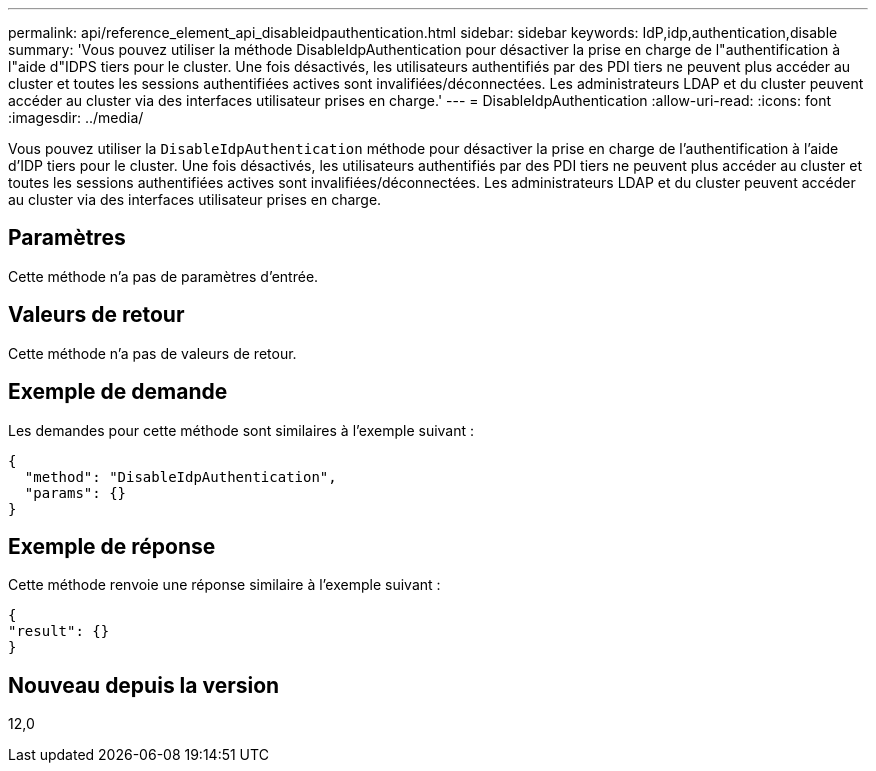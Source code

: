 ---
permalink: api/reference_element_api_disableidpauthentication.html 
sidebar: sidebar 
keywords: IdP,idp,authentication,disable 
summary: 'Vous pouvez utiliser la méthode DisableIdpAuthentication pour désactiver la prise en charge de l"authentification à l"aide d"IDPS tiers pour le cluster. Une fois désactivés, les utilisateurs authentifiés par des PDI tiers ne peuvent plus accéder au cluster et toutes les sessions authentifiées actives sont invalifiées/déconnectées. Les administrateurs LDAP et du cluster peuvent accéder au cluster via des interfaces utilisateur prises en charge.' 
---
= DisableIdpAuthentication
:allow-uri-read: 
:icons: font
:imagesdir: ../media/


[role="lead"]
Vous pouvez utiliser la `DisableIdpAuthentication` méthode pour désactiver la prise en charge de l'authentification à l'aide d'IDP tiers pour le cluster. Une fois désactivés, les utilisateurs authentifiés par des PDI tiers ne peuvent plus accéder au cluster et toutes les sessions authentifiées actives sont invalifiées/déconnectées. Les administrateurs LDAP et du cluster peuvent accéder au cluster via des interfaces utilisateur prises en charge.



== Paramètres

Cette méthode n'a pas de paramètres d'entrée.



== Valeurs de retour

Cette méthode n'a pas de valeurs de retour.



== Exemple de demande

Les demandes pour cette méthode sont similaires à l'exemple suivant :

[listing]
----
{
  "method": "DisableIdpAuthentication",
  "params": {}
}
----


== Exemple de réponse

Cette méthode renvoie une réponse similaire à l'exemple suivant :

[listing]
----
{
"result": {}
}
----


== Nouveau depuis la version

12,0
